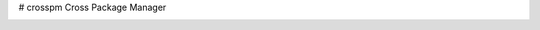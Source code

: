 # crosspm
Cross Package Manager

.. image:: https://travis-ci.org/devopshq/crosspm.svg?branch=feature%2Fissue_26
  :target: https://travis-ci.org/devopshq/crosspm
